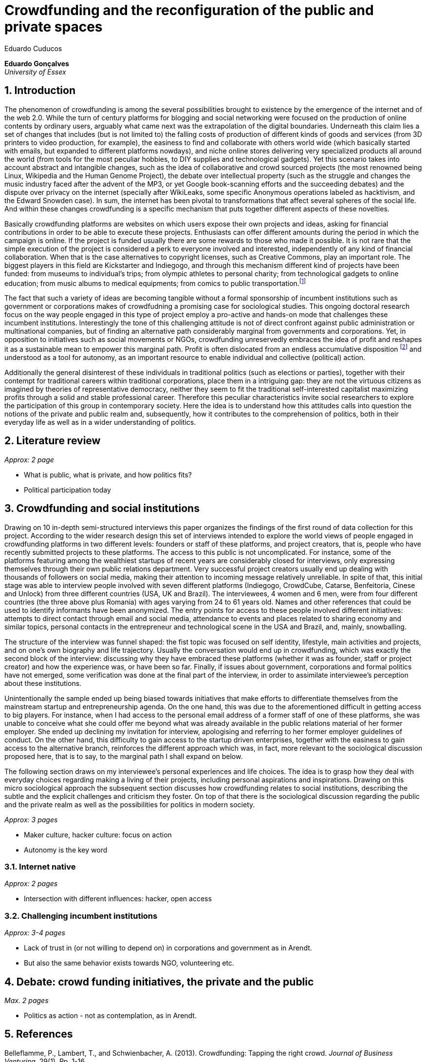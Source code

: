 = Crowdfunding and the reconfiguration of the public and private spaces
Eduardo Cuducos
:homepage: http://cuducos.me
:numbered:
:sectanchors:
:icons: font

*Eduardo Gonçalves* +
_University of Essex_

== Introduction

The phenomenon of crowdfunding is among the several possibilities brought to existence by the emergence of the internet and of the web 2.0. While the turn of century platforms for blogging and social networking were focused on the production of online contents by ordinary users, arguably what came next was the extrapolation of the digital boundaries. Underneath this claim lies a set of changes that includes (but is not limited to) the falling costs of production of different kinds of goods and services (from 3D printers to video production, for example), the easiness to find and collaborate with others world wide (which basically started with emails, but expanded to different platforms nowdays), and niche online stores delivering very specialized products all around the world (from tools for the most peculiar hobbies, to DIY supplies and technological gadgets). Yet this scenario takes into account abstract and intangible changes, such as the idea of collaborative and crowd sourced projects (the most renowned being Linux, Wikipedia and the Human Genome Project), the debate over intellectual property (such as the struggle and changes the music industry faced after the advent of the MP3, or yet Google book-scanning efforts and the succeeding debates) and the dispute over privacy on the internet (specially after WikiLeaks, some specific Anonymous operations labeled as hacktivism, and the Edward Snowden case). In sum, the internet has been pivotal to transformations that affect several spheres of the social life. And within these changes crowdfunding is a specific mechanism that puts together different aspects of these novelties.

Basically crowdfunding platforms are websites on which users expose their own projects and ideas, asking for financial contributions in order to be able to execute these projects. Enthusiasts can offer different amounts during the period in which the campaign is online. If the project is funded usually there are some rewards to those who made it possible. It is not rare that the simple execution of the project is considered a perk to everyone involved and interested, independently of any kind of financial collaboration. When that is the case alternatives to copyright licenses, such as Creative Commons, play an important role. The biggest players in this field are Kickstarter and Indiegogo, and through this mechanism different kind of projects have been funded: from museums to individual's trips; from olympic athletes to personal charity; from technological gadgets to online education; from music albums to medical equipments; from comics to public transportation.footnote:[It is not the case of commenting on individual projects, but the references for the projects mentioned above are (respectively): Tesla Museum (asked for US$ 850k, raised more than US$ 1.3m – http://www.indiegogo.com/teslamuseum), Destino Incomum (asked for US$ 100, raised US$ 1k – http://catarse.me/destinoincomum), Larissa Juk (asked and raised US$ 10k – http://catarse.me/larissario2016), Alan Barnes Fund (asked for US$ 750, raised US$ 495k – http://gofundme.com/l0dt9o), Glif (asked for US$ 10k, raised US$ 137k – http://kck.st/bb6Tuu), Escola Livre de Jornalismo (asked and raised US$ 9k – http://catarse.me/enois), Amanda Palmer (asked for US$ 100k, raised roughly US$ 1.3m – http://kck.st/JliwH9), Avado (asked for US$ 5k, raised US$1.3m – http://medstartr.com/projects/13), Corey Mohler (raising US$ 1.1k monthly through a recurring platform – http://patreon.com/ExistentialComics), and Kansas City B-cycle (raised 60% of the US$ 700k target – http://neighbor.ly/projects/bikesharekc). All values were converted to US dollars when the project used a different currency.]
 

The fact that such a variety of ideas are becoming tangible without a formal sponsorship of incumbent institutions such as government or corporations makes of crowdfudning a promising case for sociological studies. This ongoing doctoral research focus on the way people engaged in this type of project employ a pro-active and hands-on mode that challenges these incumbent institutions. Interestingly the tone of this challenging attitude is not of direct confront against public administration or multinational companies, but of finding an alternative path considerably marginal from governments and corporations. Yet, in opposition to initiatives such as social movements or NGOs, crowdfunding unreservedly embraces the idea of profit and reshapes it as a sustainable mean to empower this marginal path. Profit is often dislocated from an endless accumulative disposition footnote:[As described, for example, in Weber's _The Protestant Ethic and the Spirit of Capitalism_ (1976).] and understood as a tool for autonomy, as an important resource to enable individual and collective (political) action.

Additionally the general disinterest of these individuals in traditional politics (such as elections or parties), together with their contempt for traditional careers within traditional corporations, place them in a intriguing gap: they are not the virtuous citizens as imagined by theories of representative democracy, neither they seem to fit the traditional self-interested capitalist maximizing profits through a solid and stable professional career. Therefore this peculiar characteristics invite social researchers to explore the participation of this group in contemporary society. Here the idea is to understand how this attitudes calls into question the notions of the private and public realm and, subsequently, how it contributes to the comprehension of politics, both in their everyday life as well as in a wider understanding of politics.

== Literature review

_Approx: 2 page_

* What is public, what is private, and how politics fits?
* Political participation today

== Crowdfunding and social institutions

Drawing on 10 in-depth semi-structured interviews this paper organizes the findings of the first round of data collection for this project. According to the wider research design this set of interviews intended to explore the world views of people engaged in crowdfunding platforms in two different levels: founders or staff of these platforms, and project creators, that is, people who have recently submitted projects to these platforms. The access to this public is not uncomplicated. For instance, some of the platforms featuring among the wealthiest startups of recent years are considerably closed for interviews, only expressing themselves through their own public relations department. Very successful project creators usually end up dealing with thousands of followers on social media, making their attention to incoming message relatively unreliable. In spite of that, this initial stage was able to interview people involved with seven different platforms (Indiegogo, CrowdCube, Catarse, Benfeitoria, Cinese and Unlock) from three different countries (USA, UK and Brazil). The interviewees, 4 women and 6 men, were from four different countries (the three above plus Romania) with ages varying from 24 to 61 years old. Names and other references that could be used to identify informants have been anonymized. The entry points for access to these people involved different initiatives: attempts to direct contact through email and social media, attendance to events and places related to sharing economy and similar topics, personal contacts in the entrepreneur and technological scene in the USA and Brazil, and, mainly, snowballing.

The structure of the interview was funnel shaped: the fist topic was focused on self identity, lifestyle, main activities and projects, and on one's own biography and life trajectory. Usually the conversation would end up in crowdfunding, which was exactly the second block of the interview: discussing why they have embraced these platforms (whether it was as founder, staff or project creator) and how the experience was, or have been so far. Finally, if issues about government, corporations and formal politics have not emerged, some verification was done at the final part of the interview, in order to assimilate interviewee's perception about these institutions. 

Unintentionally the sample ended up being biased towards initiatives that make efforts to differentiate themselves from the mainstream startup and entrepreneurship agenda. On the one hand, this was due to the aforementioned difficult in getting access to big players. For instance, when I had access to the personal email address of a former staff of one of these platforms, she was unable to conceive what she could offer me beyond what was already available in the public relations material of her former employer. She ended up declining my invitation for interview, apologising and referring to her former employer guidelines of conduct. On the other hand, this difficulty to gain access to the startup driven enterprises, together with the easiness to gain access to the alternative branch, reinforces the different approach which was, in fact, more relevant to the sociological discussion proposed here, that is to say, to the marginal path I shall expand on below.

The following section draws on my interviewee's personal experiences and life choices. The idea is to grasp how they deal with everyday choices regarding making a living of their projects, including personal aspirations and inspirations. Drawing on this micro sociological approach the subsequent section discusses how crowdfunding relates to social institutions, describing the subtle and the explicit challenges and criticism they foster. On top of that there is the sociological discussion regarding the public and the private realm as well as the possibilities for politics in modern society. 

_Approx: 3 pages_

* Maker culture, hacker culture: focus on action
* Autonomy is the key word

=== Internet native

_Approx: 2 pages_

* Intersection with different influences: hacker, open access

=== Challenging incumbent institutions

_Approx: 3-4 pages_

* Lack of trust in (or not willing to depend on) in corporations and government as in Arendt.
* But also the same behavior exists towards NGO, volunteering etc.


== Debate: crowd funding initiatives, the private and the public

_Max. 2 pages_

* Politics as action - not as contemplation, as in Arendt.

== References

Belleflamme, P., Lambert, T., and Schwienbacher, A. (2013). Crowdfunding: Tapping the right crowd. _Journal of Business Venturing_, 29(1). Pp. 1-16.

English, R. (2013). Rent-a-crowd? Crowdfunding academic research. _First Monday_, 19(1). Available at: http://firstmonday.org/ojs/index.php/fm/article/view/4818/3804 [Accessed: 20 Apr. 2014].

Weber, M. (1976). _The Protestant Ethic and the Spirit of Capitalism_. London and New York: Routledge.
